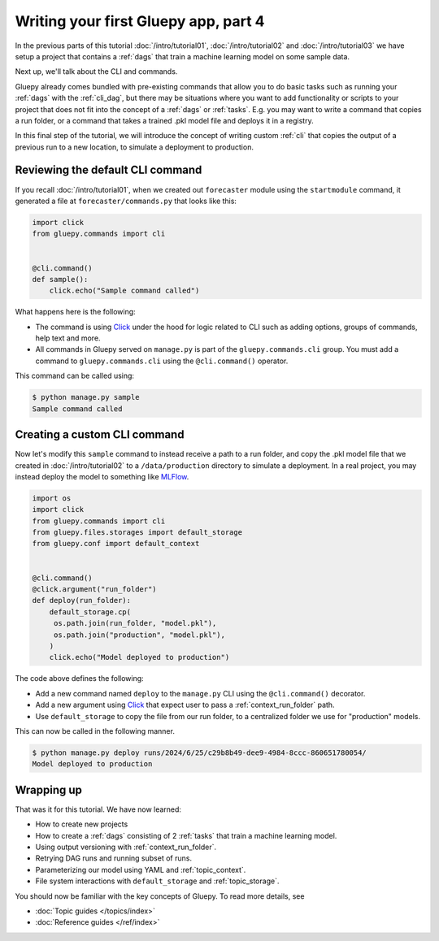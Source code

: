 =====================================
Writing your first Gluepy app, part 4
=====================================

In the previous parts of this tutorial :doc:`/intro/tutorial01`, :doc:`/intro/tutorial02` and :doc:`/intro/tutorial03` we have setup
a project that contains a :ref:`dags` that train a machine learning model on some sample data.

Next up, we'll talk about the CLI and commands.

Gluepy already comes bundled with pre-existing commands that allow you to do basic tasks such as running your :ref:`dags`
with the :ref:`cli_dag`, but there may be situations where you want to add functionality or scripts to your project that
does not fit into the concept of a :ref:`dags` or :ref:`tasks`. E.g. you may want to write a command that copies a run folder,
or a command that takes a trained .pkl model file and deploys it in a registry.

In this final step of the tutorial, we will introduce the concept of writing custom :ref:`cli` that copies the output of a previous
run to a new location, to simulate a deployment to production.


Reviewing the default CLI command
=================================

If you recall :doc:`/intro/tutorial01`, when we created out ``forecaster`` module using the ``startmodule`` command, it generated a file
at ``forecaster/commands.py`` that looks like this:


.. code-block:: python

   import click
   from gluepy.commands import cli


   @cli.command()
   def sample():
       click.echo("Sample command called")


What happens here is the following:

* The command is using `Click <https://click.palletsprojects.com/en/8.1.x/>`_ under the hood for logic related to CLI such as
  adding options, groups of commands, help text and more.
* All commands in Gluepy served on ``manage.py`` is part of the ``gluepy.commands.cli`` group. You must add a command to
  ``gluepy.commands.cli`` using the ``@cli.command()`` operator.

This command can be called using:

.. code-block:: bash

   $ python manage.py sample
   Sample command called


Creating a custom CLI command
=============================

Now let's modify this ``sample`` command to instead receive a path to a run folder, and copy the .pkl model file that we created in :doc:`/intro/tutorial02`
to a ``/data/production`` directory to simulate a deployment. In a real project, you may instead deploy the model to something like `MLFlow <https://mlflow.org/>`_.



.. code-block:: python

   import os
   import click
   from gluepy.commands import cli
   from gluepy.files.storages import default_storage
   from gluepy.conf import default_context


   @cli.command()
   @click.argument("run_folder")
   def deploy(run_folder):
       default_storage.cp(
        os.path.join(run_folder, "model.pkl"),
        os.path.join("production", "model.pkl"),
       )
       click.echo("Model deployed to production")


The code above defines the following:

* Add a new command named ``deploy`` to the ``manage.py`` CLI using the ``@cli.command()`` decorator.
* Add a new argument using `Click <https://click.palletsprojects.com/en/8.1.x/>`_ that expect user to pass a :ref:`context_run_folder` path.
* Use ``default_storage`` to copy the file from our run folder, to a centralized folder we use for "production" models.

This can now be called in the following manner.

.. code-block:: bash

   $ python manage.py deploy runs/2024/6/25/c29b8b49-dee9-4984-8ccc-860651780054/
   Model deployed to production



Wrapping up
===========

That was it for this tutorial. We have now learned:

* How to create new projects
* How to create a :ref:`dags` consisting of 2 :ref:`tasks` that train a machine learning model.
* Using output versioning with :ref:`context_run_folder`. 
* Retrying DAG runs and running subset of runs.
* Parameterizing our model using YAML and :ref:`topic_context`.
* File system interactions with ``default_storage`` and :ref:`topic_storage`.


You should now be familiar with the key concepts of Gluepy. To read more details, see

* :doc:`Topic guides </topics/index>`
* :doc:`Reference guides </ref/index>`
